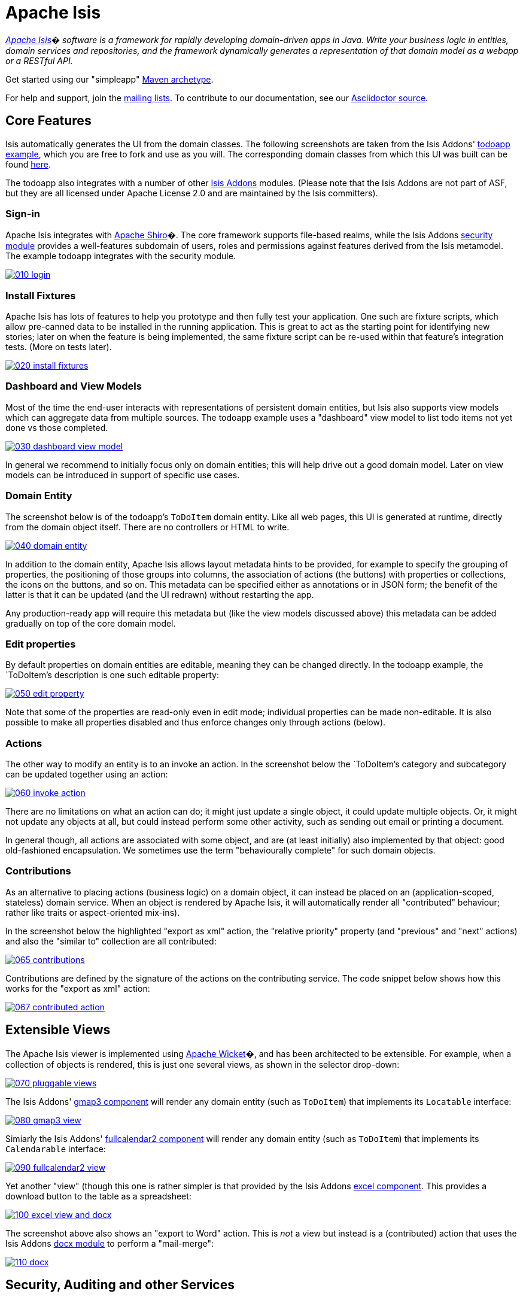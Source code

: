 = Apache Isis

_http://isis.apache.org[Apache Isis]� software is a framework for rapidly developing domain-driven apps in Java. Write your business logic in entities, domain services and repositories, and the framework dynamically generates a representation of that domain model as a webapp or a RESTful API._

Get started using our "simpleapp" https://isis.apache.org/guides/ugfun.html#_ugfun_getting-started_simpleapp-archetype[Maven archetype].

For help and support, join the http://isis.apache.org/support.html[mailing lists]. To contribute to our documentation, see our https://github.com/apache/isis/tree/master/adocs/documentation[Asciidoctor source].



== Core Features

Isis automatically generates the UI from the domain classes. The following screenshots are taken from the Isis Addons' http://github.com/isisaddons/isis-app-todoapp[todoapp example], which you are free to fork and use as you will. The corresponding domain classes from which this UI was built can be found https://github.com/isisaddons/isis-app-todoapp/tree/0669d6e2acc5bcad1d9978a4514a17bcf7beab1f/dom/src/main/java/todoapp/dom/module/todoitem[here]. 

The todoapp also integrates with a number of other http://www.isisaddons.org[Isis Addons] modules. (Please note that the Isis Addons are not part of ASF, but they are all licensed under Apache License 2.0 and are maintained by the Isis committers).

=== Sign-in

Apache Isis integrates with http://shiro.apache.org[Apache Shiro]�. The core framework supports file-based realms, while the Isis Addons http://github.com/isisaddons/isis-module-security[security module] provides a well-features subdomain of users, roles and permissions against features derived from the Isis metamodel. The example todoapp integrates with the security module.

image::https://raw.github.com/apache/isis/master/adocs/documentation/src/main/asciidoc/images/isis-in-pictures/010-login.png[link="https://raw.github.com/apache/isis/master/adocs/documentation/src/main/asciidoc/images/isis-in-pictures/010-login.png"]

=== Install Fixtures

Apache Isis has lots of features to help you prototype and then fully test your application. One such are fixture scripts, which allow pre-canned data to be installed in the running application. This is great to act as the starting point for identifying new stories; later on when the feature is being implemented, the same fixture script can be re-used within that feature's integration tests. (More on tests later).

image::https://raw.github.com/apache/isis/master/adocs/documentation/src/main/asciidoc/images/isis-in-pictures/020-install-fixtures.png[link="https://raw.github.com/apache/isis/master/adocs/documentation/src/main/asciidoc/images/isis-in-pictures/020-install-fixtures.png"]

=== Dashboard and View Models

Most of the time the end-user interacts with representations of persistent domain entities, but Isis also supports view models which can aggregate data from multiple sources. The todoapp example uses a "dashboard" view model to list todo items not yet done vs those completed.

image::https://raw.github.com/apache/isis/master/adocs/documentation/src/main/asciidoc/images/isis-in-pictures/030-dashboard-view-model.png[link="https://raw.github.com/apache/isis/master/adocs/documentation/src/main/asciidoc/images/isis-in-pictures/030-dashboard-view-model.png"]

In general we recommend to initially focus only on domain entities; this will help drive out a good domain model. Later on view models can be introduced in support of specific use cases.

=== Domain Entity

The screenshot below is of the todoapp's `ToDoItem` domain entity. Like all web pages, this UI is generated at runtime, directly from the domain object itself. There are no controllers or HTML to write.

image::https://raw.github.com/apache/isis/master/adocs/documentation/src/main/asciidoc/images/isis-in-pictures/040-domain-entity.png[link="https://raw.github.com/apache/isis/master/adocs/documentation/src/main/asciidoc/images/isis-in-pictures/040-domain-entity.png"]

In addition to the domain entity, Apache Isis allows layout metadata hints to be provided, for example to specify the grouping of properties, the positioning of those groups into columns, the association of actions (the buttons) with properties or collections, the icons on the buttons, and so on. This metadata can be specified either as annotations or in JSON form; the benefit of the latter is that it can be updated (and the UI redrawn) without restarting the app.

Any production-ready app will require this metadata but (like the view models discussed above) this metadata can be added gradually on top of the core domain model.

=== Edit properties

By default properties on domain entities are editable, meaning they can be changed directly. In the todoapp example, the `ToDoItem`'s description is one such editable property:

image::https://raw.github.com/apache/isis/master/adocs/documentation/src/main/asciidoc/images/isis-in-pictures/050-edit-property.png[link="https://raw.github.com/apache/isis/master/adocs/documentation/src/main/asciidoc/images/isis-in-pictures/050-edit-property.png"]

Note that some of the properties are read-only even in edit mode; individual properties can be made non-editable. It is also possible to make all properties disabled and thus enforce changes only through actions (below).

=== Actions

The other way to modify an entity is to an invoke an action. In the screenshot below the `ToDoItem`'s category and subcategory can be updated together using an action:

image::https://raw.github.com/apache/isis/master/adocs/documentation/src/main/asciidoc/images/isis-in-pictures/060-invoke-action.png[link="https://raw.github.com/apache/isis/master/adocs/documentation/src/main/asciidoc/images/isis-in-pictures/060-invoke-action.png"]

There are no limitations on what an action can do; it might just update a single object, it could update multiple objects. Or, it might not update any objects at all, but could instead perform some other activity, such as sending out email or printing a document.

In general though, all actions are associated with some object, and are (at least initially) also implemented by that object: good old-fashioned encapsulation. We sometimes use the term "behaviourally complete" for such domain objects.

=== Contributions

As an alternative to placing actions (business logic) on a domain object, it can instead be placed on an (application-scoped, stateless) domain service. When an object is rendered by Apache Isis, it will automatically render all "contributed" behaviour; rather like traits or aspect-oriented mix-ins).

In the screenshot below the highlighted "export as xml" action, the "relative priority" property (and "previous" and "next" actions) and also the "similar to" collection are all contributed:

image::https://raw.github.com/apache/isis/master/adocs/documentation/src/main/asciidoc/images/isis-in-pictures/065-contributions.png[link="https://raw.github.com/apache/isis/master/adocs/documentation/src/main/asciidoc/images/isis-in-pictures/065-contributions.png"]

Contributions are defined by the signature of the actions on the contributing service. The code snippet below shows how this works for the "export as xml" action:

image::https://raw.github.com/apache/isis/master/adocs/documentation/src/main/asciidoc/images/isis-in-pictures/067-contributed-action.png[link="https://raw.github.com/apache/isis/master/adocs/documentation/src/main/asciidoc/images/isis-in-pictures/067-contributed-action.png"]




== Extensible Views

The Apache Isis viewer is implemented using http://wicket.apache.org[Apache Wicket]�, and has been architected to be extensible. For example, when a collection of objects is rendered, this is just one several views, as shown in the selector drop-down:

image::https://raw.github.com/apache/isis/master/adocs/documentation/src/main/asciidoc/images/isis-in-pictures/070-pluggable-views.png[link="https://raw.github.com/apache/isis/master/adocs/documentation/src/main/asciidoc/images/isis-in-pictures/070-pluggable-views.png"]

The Isis Addons' https://github.com/isisaddons/isis-wicket-gmap3[gmap3 component] will render any domain entity (such as `ToDoItem`) that implements its `Locatable` interface:

image::https://raw.github.com/apache/isis/master/adocs/documentation/src/main/asciidoc/images/isis-in-pictures/080-gmap3-view.png[link="https://raw.github.com/apache/isis/master/adocs/documentation/src/main/asciidoc/images/isis-in-pictures/080-gmap3-view.png"]

Simiarly the Isis Addons' https://github.com/isisaddons/isis-wicket-fullcalendar2[fullcalendar2 component] will render any domain entity (such as `ToDoItem`) that implements its `Calendarable` interface:

image::https://raw.github.com/apache/isis/master/adocs/documentation/src/main/asciidoc/images/isis-in-pictures/090-fullcalendar2-view.png[link="https://raw.github.com/apache/isis/master/adocs/documentation/src/main/asciidoc/images/isis-in-pictures/090-fullcalendar2-view.png"]


Yet another "view" (though this one is rather simpler is that provided by the Isis Addons https://github.com/isisaddons/isis-wicket-excel[excel component]. This provides a download button to the table as a spreadsheet:

image::https://raw.github.com/apache/isis/master/adocs/documentation/src/main/asciidoc/images/isis-in-pictures/100-excel-view-and-docx.png[link="https://raw.github.com/apache/isis/master/adocs/documentation/src/main/asciidoc/images/isis-in-pictures/100-excel-view-and-docx.png"]

The screenshot above also shows an "export to Word" action. This is _not_ a view but instead is a (contributed) action that uses the Isis Addons https://github.com/isisaddons/isis-module-docx[docx module] to perform a "mail-merge":

image::https://raw.github.com/apache/isis/master/adocs/documentation/src/main/asciidoc/images/isis-in-pictures/110-docx.png[link="https://raw.github.com/apache/isis/master/adocs/documentation/src/main/asciidoc/images/isis-in-pictures/110-docx.png"]




== Security, Auditing and other Services

As well as providing extensions to the UI, the Isis addons provides a rich set of modules to support various cross-cutting concerns.

Under the activity menu are four sets of services which provide support for https://github.com/isisaddons/isis-module-sessionlogger[user session logging/auditing], https://github.com/isisaddons/isis-module-command[command profiling], https://github.com/isisaddons/isis-module-audit[(object change) auditing] (shown) and (inter-system) https://github.com/isisaddons/isis-module-publishing[event publishing]:

image::https://raw.github.com/apache/isis/master/adocs/documentation/src/main/asciidoc/images/isis-in-pictures/120-auditing.png[link="https://raw.github.com/apache/isis/master/adocs/documentation/src/main/asciidoc/images/isis-in-pictures/120-auditing.png"]

In the security menu is access to the rich set of functionality provided by the Isis addons https://github.com/isisaddons/isis-module-security[security module]:

image::https://raw.github.com/apache/isis/master/adocs/documentation/src/main/asciidoc/images/isis-in-pictures/130-security.png[link="https://raw.github.com/apache/isis/master/adocs/documentation/src/main/asciidoc/images/isis-in-pictures/130-security.png"]

In the prototyping menu is the ability to download a GNU gettext `.po` file for translation. This file can then be translated into multiple languages so that your app can support different locales. Note that this feature is part of Apache Isis core (it is not in Isis Addons):

image::https://raw.github.com/apache/isis/master/adocs/documentation/src/main/asciidoc/images/isis-in-pictures/140-i18n.png[link="https://raw.github.com/apache/isis/master/adocs/documentation/src/main/asciidoc/images/isis-in-pictures/140-i18n.png"]

The Isis addons also provides a module for managing application and user https://github.com/isisaddons/isis-module-settings[settings]. Most apps (the todoapp example included) won't expose these services directly, but will usually wrap them in their own app-specific settings service that trivially delegates to the settings module's services:

image::https://raw.github.com/apache/isis/master/adocs/documentation/src/main/asciidoc/images/isis-in-pictures/150-appsettings.png[link="https://raw.github.com/apache/isis/master/adocs/documentation/src/main/asciidoc/images/isis-in-pictures/150-appsettings.png"]

=== Multi-tenancy support

Of the various Isis addons, the https://github.com/isisaddons/isis-module-security[security module] has the most features. One significant feature is the ability to associate users and objects with a "tenancy". The todoapp uses this feature so that different users' list of todo items are kept separate from one another. A user with administrator is able to switch their own "tenancy" to the tenancy of some other user, in order to access the objects in that tenancy:

image::https://raw.github.com/apache/isis/master/adocs/documentation/src/main/asciidoc/images/isis-in-pictures/160-switch-tenancy.png[link="https://raw.github.com/apache/isis/master/adocs/documentation/src/main/asciidoc/images/isis-in-pictures/160-switch-tenancy.png"]

For more details, see the https://github.com/isisaddons/isis-module-security[security module] README.

=== Me

Most of the https://github.com/isisaddons/isis-module-security[security module]'s services are on the security module, which would normally be provided only to administrators. Kept separate is the "me" action:

image::https://raw.github.com/apache/isis/master/adocs/documentation/src/main/asciidoc/images/isis-in-pictures/170-me.png[link="https://raw.github.com/apache/isis/master/adocs/documentation/src/main/asciidoc/images/isis-in-pictures/170-me.png"]

Assuming they have been granted permissions, this allows a user to access an entity representing their own user account:

image::https://raw.github.com/apache/isis/master/adocs/documentation/src/main/asciidoc/images/isis-in-pictures/180-app-user-entity.png[link="https://raw.github.com/apache/isis/master/adocs/documentation/src/main/asciidoc/images/isis-in-pictures/180-app-user-entity.png"]

If not all of these properties are required, then they can be hidden either using security or though Isis' internal event bus (described below). Conversely, additional properties can be "grafted onto" the user using the contributed properties/collections discussed previously.

=== Themes

Apache Isis' Wicket viewer uses http://getbootstrap.com[Twitter Bootstrap], which means that it can be themed. If more than one theme has been configured for the app, then the viewer allows the end-user to switch their theme:

image::https://raw.github.com/apache/isis/master/adocs/documentation/src/main/asciidoc/images/isis-in-pictures/190-switch-theme.png[link="https://raw.github.com/apache/isis/master/adocs/documentation/src/main/asciidoc/images/isis-in-pictures/190-switch-theme.png"]



== REST API

In addition to Isis' Wicket viewer, it also provides a fully fledged REST API, as an implementation of the http://restfulobjects.org[Restful Objects] specification. The screenshot below shows accessing this REST API using a Chrome plugin:

image::https://raw.github.com/apache/isis/master/adocs/documentation/src/main/asciidoc/images/isis-in-pictures/200-rest-api.png[link="https://raw.github.com/apache/isis/master/adocs/documentation/src/main/asciidoc/images/isis-in-pictures/200-rest-api.png"]

Like the Wicket viewer, the REST API is generated automatically from the domain objects (entities and view models).



== Integration Testing Support

Earlier on we noted that Apache Isis allows fixtures to be installed through the UI. These same fixture scripts can be reused within integration tests. For example, the code snippet below shows how the `FixtureScripts` service injected into an integration test can then be used to set up data:

image::https://raw.github.com/apache/isis/master/adocs/documentation/src/main/asciidoc/images/isis-in-pictures/210-fixture-scripts.png[link="https://raw.github.com/apache/isis/master/adocs/documentation/src/main/asciidoc/images/isis-in-pictures/210-fixture-scripts.png"]

The tests themselves are run in junit. While these are integration tests (so talking to a real database), they are no more complex than a regular unit test:

image::https://raw.github.com/apache/isis/master/adocs/documentation/src/main/asciidoc/images/isis-in-pictures/220-testing-happy-case.png[link="https://raw.github.com/apache/isis/master/adocs/documentation/src/main/asciidoc/images/isis-in-pictures/220-testing-happy-case.png"]


To simulate the business rules enforced by Apache Isis, the domain object can be "wrapped" in a proxy. For example, if using the Wicket viewer then Apache Isis will enforce the rule (implemented in the `ToDoItem` class itself) that a completed item cannot have the "completed" action invoked upon it. The wrapper simulates this by throwing an appropriate exception:

image::https://raw.github.com/apache/isis/master/adocs/documentation/src/main/asciidoc/images/isis-in-pictures/230-testing-wrapper-factory.png[link="https://raw.github.com/apache/isis/master/adocs/documentation/src/main/asciidoc/images/isis-in-pictures/230-testing-wrapper-factory.png"]




== Internal Event Bus

Contributions, discussed earlier, are an important tool in ensuring that the packages within your Isis application are decoupled; by extracting out actions the order of dependency between packages can effectively be reversed.

Another important tool to ensure your codebase remains maintainable is Isis' internal event bus. It is probably best explained by example; the code below says that the "complete" action should emit a `ToDoItem.Completed` event:

image::https://raw.github.com/apache/isis/master/adocs/documentation/src/main/asciidoc/images/isis-in-pictures/240-domain-events.png[link="https://raw.github.com/apache/isis/master/adocs/documentation/src/main/asciidoc/images/isis-in-pictures/240-domain-events.png"]

Domain service (application-scoped, stateless) can then subscribe to this event:

image::https://raw.github.com/apache/isis/master/adocs/documentation/src/main/asciidoc/images/isis-in-pictures/250-domain-event-subscriber.png[link="https://raw.github.com/apache/isis/master/adocs/documentation/src/main/asciidoc/images/isis-in-pictures/250-domain-event-subscriber.png"]

And this test verifies that completing an action causes the subscriber to be called:

image::https://raw.github.com/apache/isis/master/adocs/documentation/src/main/asciidoc/images/isis-in-pictures/260-domain-event-test.png[link="https://raw.github.com/apache/isis/master/adocs/documentation/src/main/asciidoc/images/isis-in-pictures/260-domain-event-test.png"]

In fact, the domain event is fired not once, but (up to) 5 times. It is called 3 times prior to execution, to check that the action is visible, enabled and that arguments are valid. It is then additionally called prior to execution, and also called after execution. What this means is that a subscriber can in either veto access to an action of some publishing object, and/or it can perform cascading updates if the action is allowed to proceed.

Moreover, domain events are fired for all properties and collections, not just actions. Thus, subscribers can therefore switch on or switch off different parts of an application. Indeed, the example todoapp demonstrates this.




== Learning More

The Apache Isis http://isis.apache.org[website] has lots of useful information and is being continually updated.

Or, you can just start coding using the http://isis.apache.org/intro/getting-started/simple-archetype.html[Maven archetype].

And if you need help or support, join the http://isis.apache.org/support.html[mailing lists].



